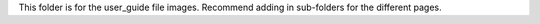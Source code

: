 This folder is for the user_guide file images. Recommend adding in sub-folders for the different pages.
